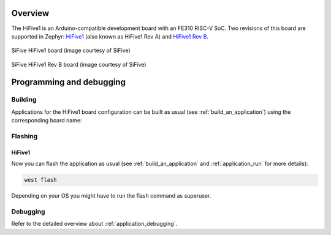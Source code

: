 .. zephyr:board:: hifive1

Overview
********

The HiFive1 is an Arduino-compatible development board with
an FE310 RISC-V SoC. Two revisions of this board are supported in Zephyr:
`HiFive1 <https://www.sifive.com/boards/hifive1>`__ (also known as HiFive1 Rev A)
and `HiFive1 Rev B <https://www.sifive.com/boards/hifive1-rev-b>`__.

.. figure:: img/hifive1.jpg
   :align: center
   :alt: SiFive HiFive1 board

   SiFive HiFive1 board (image courtesy of SiFive)

.. figure:: img/hifive1_revb.jpg
   :align: center
   :alt: SiFive HiFive1 Rev B board

   SiFive HiFive1 Rev B board (image courtesy of SiFive)

Programming and debugging
*************************

Building
========

Applications for the HiFive1 board configuration can be built as usual (see
:ref:`build_an_application`) using the corresponding board name:

.. tabs::

   .. group-tab:: HiFive1

      .. zephyr-app-commands::
         :board: hifive1
         :goals: build

   .. group-tab:: HiFive1 Rev B

      .. zephyr-app-commands::
         :board: hifive1@B
         :goals: build

Flashing
========


HiFive1
-------

.. tabs::

   .. group-tab:: HiFive1

      In order to upload the application to the device, you'll need OpenOCD with
      RISC-V support. Download the tarball for your OS from the `SiFive website
      <https://www.sifive.com/boards>`_ and extract it.

      The Zephyr SDK uses a bundled version of OpenOCD by default. You can
      overwrite that behavior by adding the
      ``-DOPENOCD=<path/to/riscv-openocd/bin/openocd>`` parameter when building:

      .. zephyr-app-commands::
         :board: hifive1
         :goals: build
         :gen-args: -DOPENOCD=<path/to/riscv-openocd/bin/openocd>

      When using a custom toolchain it should be enough to have the downloaded
      version of the binary in your ``PATH``.

   .. group-tab:: HiFive1 Rev B

      The HiFive 1 Rev B uses Segger J-Link OB for flashing and debugging. To flash and
      debug the board, you'll need to install the
      `Segger J-Link Software and Documentation Pack
      <https://www.segger.com/downloads/jlink#J-LinkSoftwareAndDocumentationPack>`_
      and choose version V6.46a or later (Downloads for Windows, Linux, and macOS are
      available).

Now you can flash the application as usual (see :ref:`build_an_application` and
:ref:`application_run` for more details):

.. code-block:: console

   west flash

Depending on your OS you might have to run the flash command as superuser.

Debugging
=========

Refer to the detailed overview about :ref:`application_debugging`.
